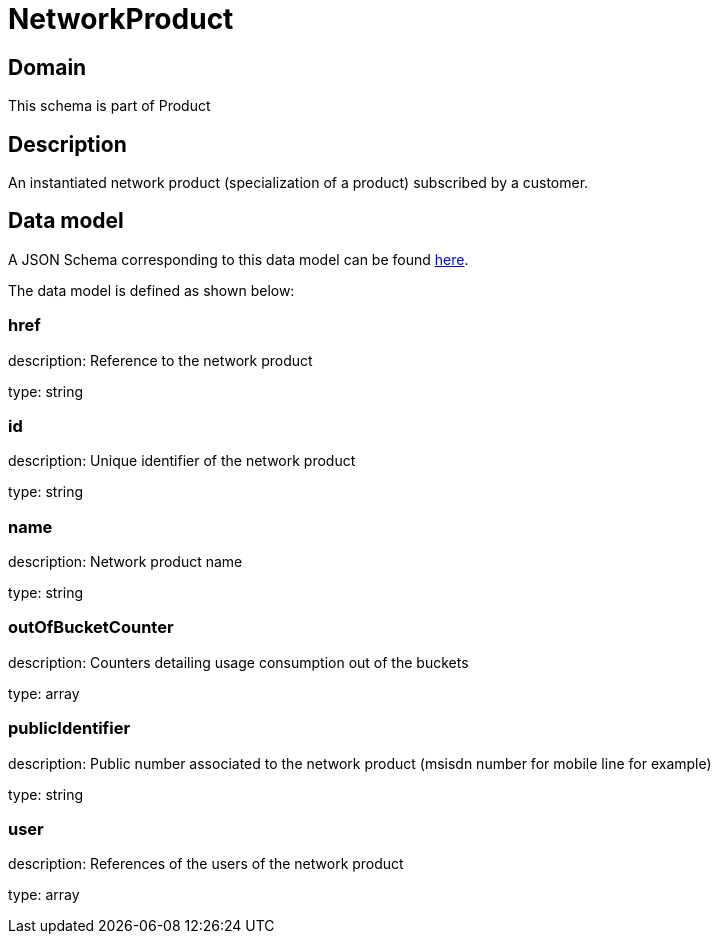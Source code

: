 = NetworkProduct

[#domain]
== Domain

This schema is part of Product

[#description]
== Description

An instantiated network product (specialization of a product) subscribed by a customer.


[#data_model]
== Data model

A JSON Schema corresponding to this data model can be found https://tmforum.org[here].

The data model is defined as shown below:


=== href
description: Reference to the network product

type: string


=== id
description: Unique identifier of the network product

type: string


=== name
description: Network product name

type: string


=== outOfBucketCounter
description: Counters detailing usage consumption out of the buckets

type: array


=== publicIdentifier
description: Public number associated to the network product (msisdn number for mobile line for example)

type: string


=== user
description: References of the users of the network product

type: array

